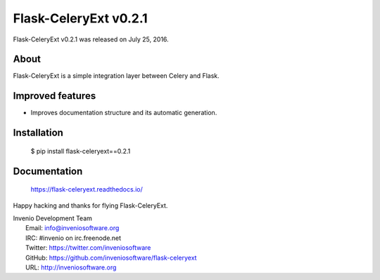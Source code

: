 ========================
 Flask-CeleryExt v0.2.1
========================

Flask-CeleryExt v0.2.1 was released on July 25, 2016.

About
-----

Flask-CeleryExt is a simple integration layer between Celery and Flask.

Improved features
-----------------

- Improves documentation structure and its automatic generation.

Installation
------------

   $ pip install flask-celeryext==0.2.1

Documentation
-------------

   https://flask-celeryext.readthedocs.io/

Happy hacking and thanks for flying Flask-CeleryExt.

| Invenio Development Team
|   Email: info@inveniosoftware.org
|   IRC: #invenio on irc.freenode.net
|   Twitter: https://twitter.com/inveniosoftware
|   GitHub: https://github.com/inveniosoftware/flask-celeryext
|   URL: http://inveniosoftware.org
